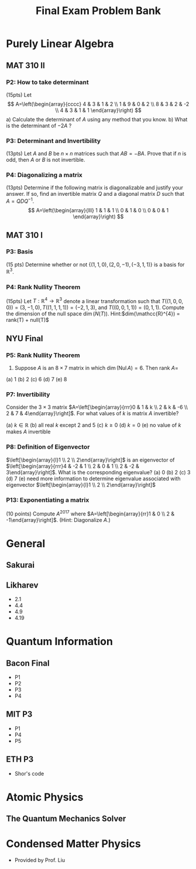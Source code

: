 #+TITLE: Final Exam Problem Bank

* Purely Linear Algebra
** MAT 310 II
*** P2: How to take determinant
(15pts) Let \[ A=\left(\begin{array}{cccc} 4 & 3 & 1 & 2 \\ 1 & 9 & 0 & 2 \\ 8 &
3 & 2 & -2 \\ 4 & 3 & 1 & 1 \end{array}\right) \]
a) Calculate the determinant of \(A\) using any method that you know.
b) What is the determinant of \(-2 A\) ?

*** P3: Determinant and Invertibility
(13pts) Let \(A\) and \(B\) be \(n \times n\) matrices such that \(A B=-B A\).
Prove that if \(n\) is odd, then $A$ or $B$ is not invertible.

*** P4: Diagonalizing a matrix
(13pts) Determine if the following matrix is diagonalizable and justify your
answer. If so, find an invertible matrix \(Q\) and a diagonal matrix \(D\) such
that \(A=Q D Q^{-1}\).
\[ A=\left(\begin{array}{lll} 1 & 1 & 1 \\ 0 & 1 & 0 \\ 0
& 0 & 1 \end{array}\right) \]

** MAT 310 I
*** P3: Basis
(15 pts) Determine whether or not \(\{(1,1,0),(2,0,-1),(-3,1,1)\}\) is a basis
for \(\mathbb{R}^{3}\).

*** P4: Rank Nullity Theorem
(15pts) Let \(T: \mathbb{R}^{4} \rightarrow \mathbb{R}^{3}\) denote a linear
transformation such that \(T((1,0,0,0))= (3,-1,0), T((1,1,1,1))=(-2,1,3)\), and
\(T((0,0,1,1))=(0,1,1)\). Compute the dimension of the null space
\(\operatorname{dim}(N(T))\). Hint:\(dim(\mathcc{R}^{4}) = rank(T) + null(T)\)

** NYU Final
*** P5: Rank Nullity Theorem
5. Suppose $A$ is an $8 \times 7$ matrix in which $\operatorname{dim}(\operatorname{Nul} A)=6$. Then rank $A=$
(a) 1
(b) 2
(c) 6
(d) 7
(e) 8
*** P7: Invertibility
 Consider the $3 \times 3$ matrix $A=\left[\begin{array}{rrr}0 & 1 & k \\ 2 & k
 & -6 \\ 2 & 7 & 4\end{array}\right]$. For what values of $k$ is matrix $A$
 invertible?

(a) $k \in \mathbb{R}$
(b) all real $k$ except 2 and 5
(c) $k \geq 0$
(d) $k=0$
(e) no value of $k$ makes $A$ invertible
*** P8: Definition of Eigenvector
 $\left[\begin{array}{l}1 \\ 2 \\ 2\end{array}\right]$ is an eigenvector of
   $\left[\begin{array}{rrr}4 & -2 & 1 \\ 2 & 0 & 1 \\ 2 & -2 &
   3\end{array}\right]$. What is the corresponding eigenvalue?
(a) 0
(b) 2
(c) 3
(d) 7
(e) need more information to determine eigenvalue associated with eigenvector $\left[\begin{array}{l}1 \\ 2 \\ 2\end{array}\right]$
*** P13: Exponentiating a matrix
(10 points) Compute $A^{2017}$ where $A=\left[\begin{array}{rr}1 & 0 \\ 2 &
    -1\end{array}\right]$. (Hint: Diagonalize $A$.)



* General
** Sakurai
** Likharev
- 2.1
- 4.4
- 4.9
- 4.19

* Quantum Information
** Bacon Final
- P1
- P2
- P3
- P4
** MIT P3
- P1
- P4
- P5
** ETH P3
- Shor's code

* Atomic Physics
** The Quantum Mechanics Solver

* Condensed Matter Physics
- Provided by Prof. Liu
